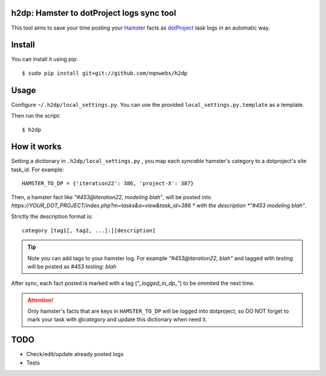 h2dp: Hamster to dotProject logs sync tool
------------------------------------------

This tool aims to save your time posting your Hamster_ facts as dotProject_
task logs in an automatic way.

.. _Hamster: http://projecthamster.wordpress.com/
.. _dotProject: http://dotproject.net/


Install
-------

You can install it using pip::

    $ sudo pip install git+git://github.com/nqnwebs/h2dp

Usage
-----

Configure ``~/.h2dp/local_settings.py``. You can use the provided
``local_settings.py.template`` as a template.

Then run the script::

    $ h2dp


How it works
-------------

Setting a dictionary in ``.h2dp/local_settings.py`` , you map each *syncable*
hamster's category to a dotproject's site task_id. For example::

    HAMSTER_TO_DP = {'iteration22': 386, 'project-X': 387}

Then, a hamster fact like  *"#453@iteration22, modeling blah"*, will be posted
into  *https://YOUR_DOT_PROJECT/index.php?m=tasks&a=view&task_id=386 *
with the description *"#453 modeling blah"*. 

Strictly the description format is::
    
    category [tag1[, tag2, ...]:][description] 

.. tip::

    Note you can add tags to your hamster log. For example *"#453@iteration22, blah"* 
    and tagged with *testing* will be posted as *#453 testing: blah*

After sync, each fact posted is marked with a tag (*"_logged_in_dp_"*) to
be ommited the next time.

.. attention::

    Only hamster's facts that are keys in ``HAMSTER_TO_DP`` will be
    logged into dotproject,  so DO NOT forget to mark your task with
    *@category* and update this dictionary when need it.

TODO
----
- Check/edit/update already posted logs
- Tests

